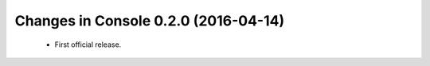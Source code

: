 
Changes in Console 0.2.0 (2016-04-14)
===================================================

 * First official release.
	

